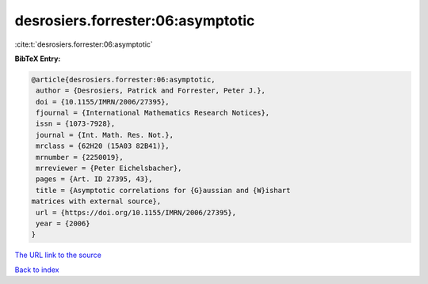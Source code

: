 desrosiers.forrester:06:asymptotic
==================================

:cite:t:`desrosiers.forrester:06:asymptotic`

**BibTeX Entry:**

.. code-block:: bibtex

   @article{desrosiers.forrester:06:asymptotic,
    author = {Desrosiers, Patrick and Forrester, Peter J.},
    doi = {10.1155/IMRN/2006/27395},
    fjournal = {International Mathematics Research Notices},
    issn = {1073-7928},
    journal = {Int. Math. Res. Not.},
    mrclass = {62H20 (15A03 82B41)},
    mrnumber = {2250019},
    mrreviewer = {Peter Eichelsbacher},
    pages = {Art. ID 27395, 43},
    title = {Asymptotic correlations for {G}aussian and {W}ishart
   matrices with external source},
    url = {https://doi.org/10.1155/IMRN/2006/27395},
    year = {2006}
   }

`The URL link to the source <ttps://doi.org/10.1155/IMRN/2006/27395}>`__


`Back to index <../By-Cite-Keys.html>`__
